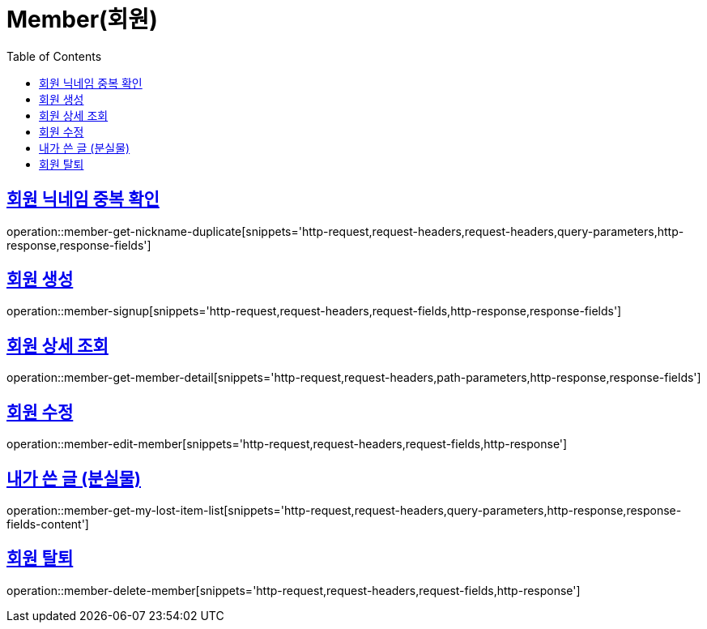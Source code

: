 = Member(회원)
:doctype: book
:icons: font
:source-highlighter: highlightjs
:toc: left
:toclevels: 2
:sectlinks:


[[member-get-nickname-duplicate]]
== 회원 닉네임 중복 확인

operation::member-get-nickname-duplicate[snippets='http-request,request-headers,request-headers,query-parameters,http-response,response-fields']

[[member-signup]]
== 회원 생성

operation::member-signup[snippets='http-request,request-headers,request-fields,http-response,response-fields']


[[member-get-member-detail]]
== 회원 상세 조회

operation::member-get-member-detail[snippets='http-request,request-headers,path-parameters,http-response,response-fields']


[[member-edit-member]]
== 회원 수정

operation::member-edit-member[snippets='http-request,request-headers,request-fields,http-response']


[[member-get-my-lost-item-list]]
== 내가 쓴 글 (분실물)

operation::member-get-my-lost-item-list[snippets='http-request,request-headers,query-parameters,http-response,response-fields-content']


[[member-delete-member]]
== 회원 탈퇴

operation::member-delete-member[snippets='http-request,request-headers,request-fields,http-response']
